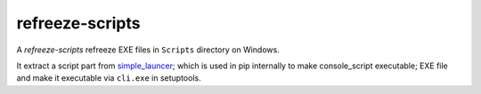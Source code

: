 refreeze-scripts
=========================================================================================

A *refreeze-scripts* refreeze EXE files in ``Scripts`` directory on Windows.

It extract a script part from `simple_launcer <https://bitbucket.org/vinay.sajip/simple_launcher/src/default/>`_; which is used in pip internally to make console_script executable; EXE file and make it executable via ``cli.exe`` in setuptools.
